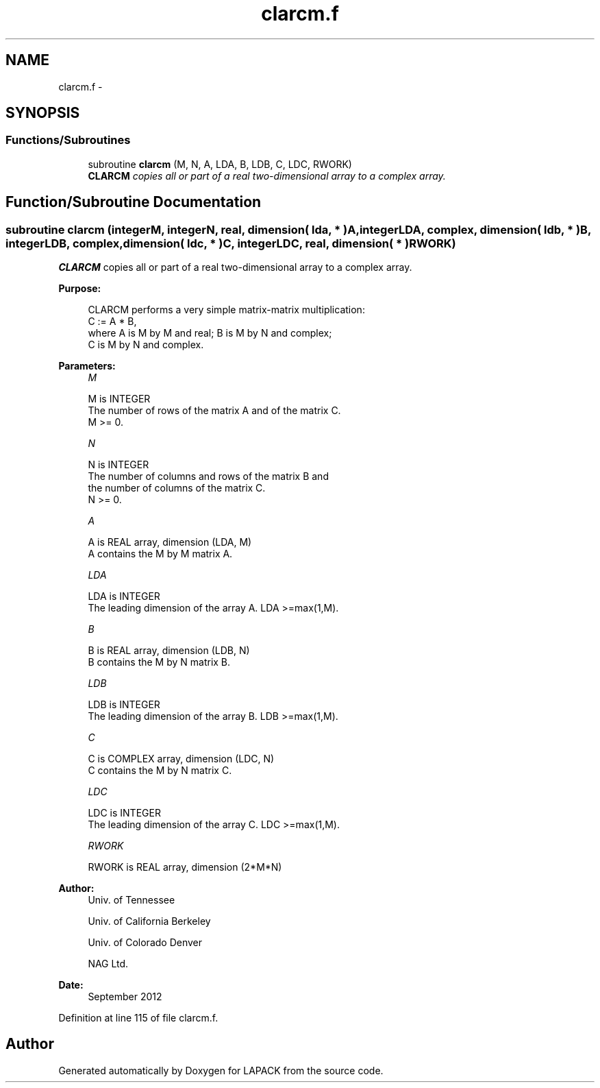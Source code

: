 .TH "clarcm.f" 3 "Sat Nov 16 2013" "Version 3.4.2" "LAPACK" \" -*- nroff -*-
.ad l
.nh
.SH NAME
clarcm.f \- 
.SH SYNOPSIS
.br
.PP
.SS "Functions/Subroutines"

.in +1c
.ti -1c
.RI "subroutine \fBclarcm\fP (M, N, A, LDA, B, LDB, C, LDC, RWORK)"
.br
.RI "\fI\fBCLARCM\fP copies all or part of a real two-dimensional array to a complex array\&. \fP"
.in -1c
.SH "Function/Subroutine Documentation"
.PP 
.SS "subroutine clarcm (integerM, integerN, real, dimension( lda, * )A, integerLDA, complex, dimension( ldb, * )B, integerLDB, complex, dimension( ldc, * )C, integerLDC, real, dimension( * )RWORK)"

.PP
\fBCLARCM\fP copies all or part of a real two-dimensional array to a complex array\&.  
.PP
\fBPurpose: \fP
.RS 4

.PP
.nf
 CLARCM performs a very simple matrix-matrix multiplication:
          C := A * B,
 where A is M by M and real; B is M by N and complex;
 C is M by N and complex.
.fi
.PP
 
.RE
.PP
\fBParameters:\fP
.RS 4
\fIM\fP 
.PP
.nf
          M is INTEGER
          The number of rows of the matrix A and of the matrix C.
          M >= 0.
.fi
.PP
.br
\fIN\fP 
.PP
.nf
          N is INTEGER
          The number of columns and rows of the matrix B and
          the number of columns of the matrix C.
          N >= 0.
.fi
.PP
.br
\fIA\fP 
.PP
.nf
          A is REAL array, dimension (LDA, M)
          A contains the M by M matrix A.
.fi
.PP
.br
\fILDA\fP 
.PP
.nf
          LDA is INTEGER
          The leading dimension of the array A. LDA >=max(1,M).
.fi
.PP
.br
\fIB\fP 
.PP
.nf
          B is REAL array, dimension (LDB, N)
          B contains the M by N matrix B.
.fi
.PP
.br
\fILDB\fP 
.PP
.nf
          LDB is INTEGER
          The leading dimension of the array B. LDB >=max(1,M).
.fi
.PP
.br
\fIC\fP 
.PP
.nf
          C is COMPLEX array, dimension (LDC, N)
          C contains the M by N matrix C.
.fi
.PP
.br
\fILDC\fP 
.PP
.nf
          LDC is INTEGER
          The leading dimension of the array C. LDC >=max(1,M).
.fi
.PP
.br
\fIRWORK\fP 
.PP
.nf
          RWORK is REAL array, dimension (2*M*N)
.fi
.PP
 
.RE
.PP
\fBAuthor:\fP
.RS 4
Univ\&. of Tennessee 
.PP
Univ\&. of California Berkeley 
.PP
Univ\&. of Colorado Denver 
.PP
NAG Ltd\&. 
.RE
.PP
\fBDate:\fP
.RS 4
September 2012 
.RE
.PP

.PP
Definition at line 115 of file clarcm\&.f\&.
.SH "Author"
.PP 
Generated automatically by Doxygen for LAPACK from the source code\&.
